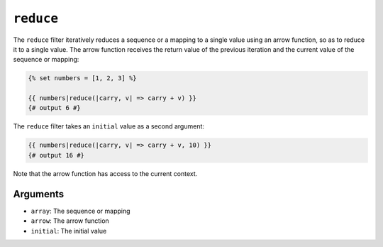 ``reduce``
=========

.. versionadded:: 1.41
    The ``reduce`` filter was added in Twig 1.41.

The ``reduce`` filter iteratively reduces a sequence or a mapping to a single
value using an arrow function, so as to reduce it to a single value. The arrow
function receives the return value of the previous iteration and the current
value of the sequence or mapping:

.. code-block:: twig

    {% set numbers = [1, 2, 3] %}

    {{ numbers|reduce(|carry, v| => carry + v) }}
    {# output 6 #}

The ``reduce`` filter takes an ``initial`` value as a second argument:

.. code-block:: twig

    {{ numbers|reduce(|carry, v| => carry + v, 10) }}
    {# output 16 #}

Note that the arrow function has access to the current context.

Arguments
---------

* ``array``: The sequence or mapping
* ``arrow``: The arrow function
* ``initial``: The initial value
